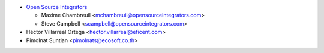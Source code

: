 * `Open Source Integrators <https://www.opensourceintegrators.com>`_

  * Maxime Chambreuil <mchambreuil@opensourceintegrators.com>
  * Steve Campbell <scampbell@opensourceintegrators.com>

* Héctor Villarreal Ortega <hector.villarreal@eficent.com>
* Pimolnat Suntian <pimolnats@ecosoft.co.th>
